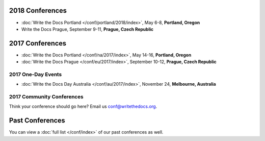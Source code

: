 2018 Conferences
----------------

- :doc:`Write the Docs Portland </conf/portland/2018/index>`, May 6-8, **Portland, Oregon**
- Write the Docs Prague, September 9-11, **Prague, Czech Republic**

2017 Conferences
----------------

- :doc:`Write the Docs Portland </conf/na/2017/index>`, May 14-16, **Portland, Oregon**
- :doc:`Write the Docs Prague </conf/eu/2017/index>`, September 10-12, **Prague, Czech Republic**

2017 One-Day Events
~~~~~~~~~~~~~~~~~~~

- :doc:`Write the Docs Day Australia </conf/au/2017/index>`, November 24, **Melbourne, Australia**

2017 Community Conferences
~~~~~~~~~~~~~~~~~~~~~~~~~~

Think your conference should go here? Email us conf@writethedocs.org.

Past Conferences
----------------

You can view a :doc:`full list </conf/index>` of our past conferences as well.